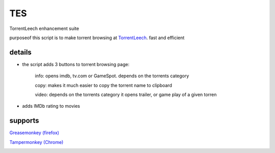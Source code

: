 TES
===

TorrentLeech enhancement suite

purposeof this script is to make torrent browsing at TorrentLeech_. fast and efficient

.. _TorrentLeech: http://www.torrentleech.org

details
--------
- the script adds 3 buttons to torrent browsing page:

    info: opens imdb, tv.com or GameSpot. depends on the torrents category

    copy: makes it much easier to copy the torrent name to clipboard   

    video: depends on the torrents category it opens trailer, or game play of a given torren    

- adds IMDb rating to movies

supports
--------
`Greasemonkey (firefox) <https://addons.mozilla.org/en-us/firefox/addon/greasemonkey>`_    

`Tampermonkey (Chrome) <https://chrome.google.com/webstore/detail/tampermonkey/dhdgffkkebhmkfjojejmpbldmpobfkfo?hl=en>`_

.. image:: https://dl.dropboxusercontent.com/u/29482107/gm/TLE/tle_example.PNG


